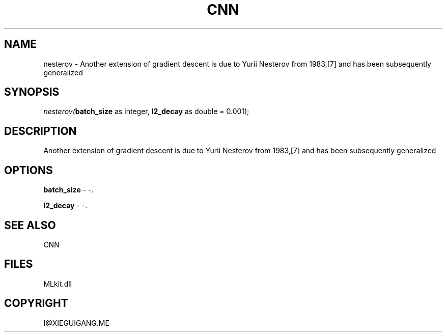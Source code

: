 .\" man page create by R# package system.
.TH CNN 1 2000-Jan "nesterov" "nesterov"
.SH NAME
nesterov \- Another extension of gradient descent is due to Yurii Nesterov from 1983,[7] and has been subsequently generalized
.SH SYNOPSIS
\fInesterov(\fBbatch_size\fR as integer, 
\fBl2_decay\fR as double = 0.001);\fR
.SH DESCRIPTION
.PP
Another extension of gradient descent is due to Yurii Nesterov from 1983,[7] and has been subsequently generalized
.PP
.SH OPTIONS
.PP
\fBbatch_size\fB \fR\- -. 
.PP
.PP
\fBl2_decay\fB \fR\- -. 
.PP
.SH SEE ALSO
CNN
.SH FILES
.PP
MLkit.dll
.PP
.SH COPYRIGHT
I@XIEGUIGANG.ME

